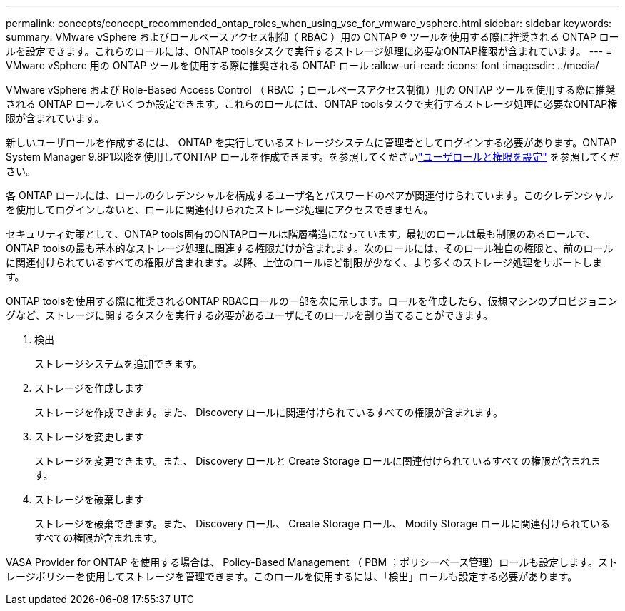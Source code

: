 ---
permalink: concepts/concept_recommended_ontap_roles_when_using_vsc_for_vmware_vsphere.html 
sidebar: sidebar 
keywords:  
summary: VMware vSphere およびロールベースアクセス制御（ RBAC ）用の ONTAP ® ツールを使用する際に推奨される ONTAP ロールを設定できます。これらのロールには、ONTAP toolsタスクで実行するストレージ処理に必要なONTAP権限が含まれています。 
---
= VMware vSphere 用の ONTAP ツールを使用する際に推奨される ONTAP ロール
:allow-uri-read: 
:icons: font
:imagesdir: ../media/


[role="lead"]
VMware vSphere および Role-Based Access Control （ RBAC ；ロールベースアクセス制御）用の ONTAP ツールを使用する際に推奨される ONTAP ロールをいくつか設定できます。これらのロールには、ONTAP toolsタスクで実行するストレージ処理に必要なONTAP権限が含まれています。

新しいユーザロールを作成するには、 ONTAP を実行しているストレージシステムに管理者としてログインする必要があります。ONTAP System Manager 9.8P1以降を使用してONTAP ロールを作成できます。を参照してくださいlink:../configure/task_configure_user_role_and_privileges.html["ユーザロールと権限を設定"] を参照してください。

各 ONTAP ロールには、ロールのクレデンシャルを構成するユーザ名とパスワードのペアが関連付けられています。このクレデンシャルを使用してログインしないと、ロールに関連付けられたストレージ処理にアクセスできません。

セキュリティ対策として、ONTAP tools固有のONTAPロールは階層構造になっています。最初のロールは最も制限のあるロールで、ONTAP toolsの最も基本的なストレージ処理に関連する権限だけが含まれます。次のロールには、そのロール独自の権限と、前のロールに関連付けられているすべての権限が含まれます。以降、上位のロールほど制限が少なく、より多くのストレージ処理をサポートします。

ONTAP toolsを使用する際に推奨されるONTAP RBACロールの一部を次に示します。ロールを作成したら、仮想マシンのプロビジョニングなど、ストレージに関するタスクを実行する必要があるユーザにそのロールを割り当てることができます。

. 検出
+
ストレージシステムを追加できます。

. ストレージを作成します
+
ストレージを作成できます。また、 Discovery ロールに関連付けられているすべての権限が含まれます。

. ストレージを変更します
+
ストレージを変更できます。また、 Discovery ロールと Create Storage ロールに関連付けられているすべての権限が含まれます。

. ストレージを破棄します
+
ストレージを破棄できます。また、 Discovery ロール、 Create Storage ロール、 Modify Storage ロールに関連付けられているすべての権限が含まれます。



VASA Provider for ONTAP を使用する場合は、 Policy-Based Management （ PBM ；ポリシーベース管理）ロールも設定します。ストレージポリシーを使用してストレージを管理できます。このロールを使用するには、「検出」ロールも設定する必要があります。

